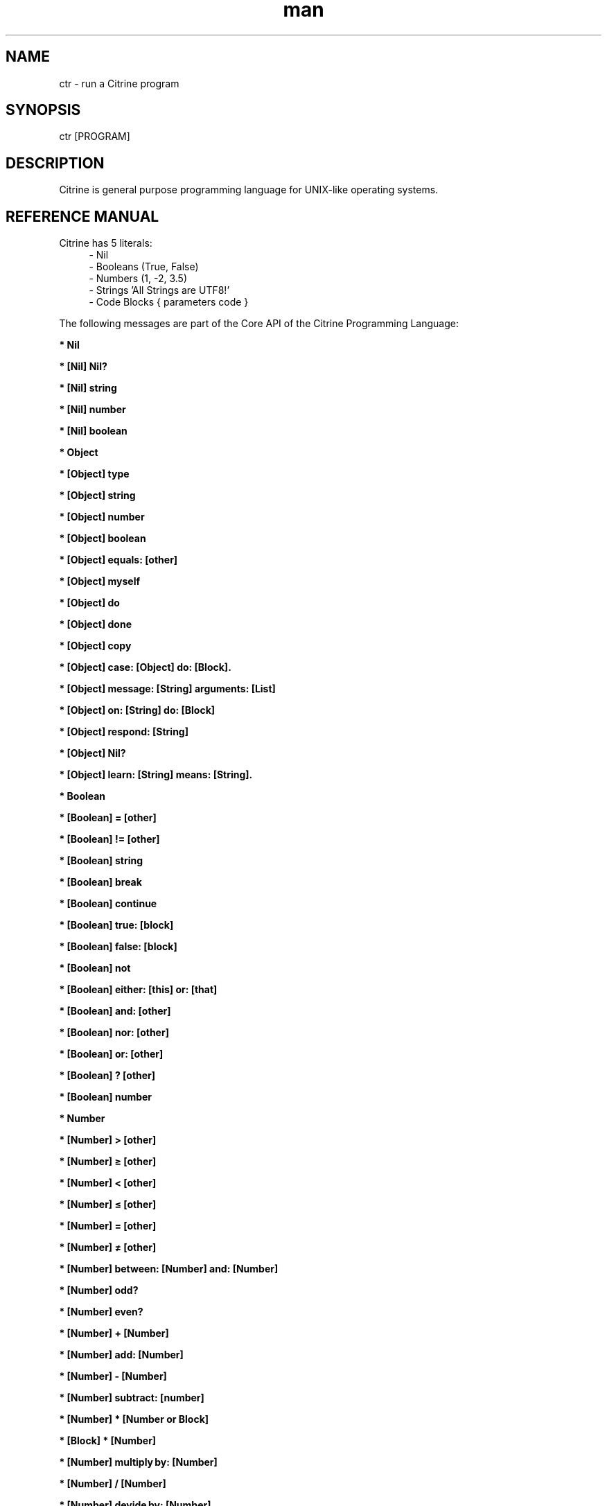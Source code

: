 
." Manpage for ctr.
.TH man 1 "1 June 2017" "1.0" "CTR man page"
.SH NAME
ctr - run a Citrine program
.SH SYNOPSIS
ctr [PROGRAM]
.SH DESCRIPTION
Citrine is general purpose programming language for UNIX-like operating systems.
.SH REFERENCE MANUAL
Citrine has 5 literals:
.RS 4
.br 
- Nil
.br
- Booleans (True, False)
.br
- Numbers (1, -2, 3.5)
.br
- Strings 'All Strings are UTF8!'
.br
- Code Blocks { parameters code }
.br

.RE
The following messages are part of the Core API of the Citrine Programming Language:
.br
.BR.BR.BR

.B  * Nil
.nf
    
.fi
.BR.BR.BR

.B  * [Nil] Nil?
.nf
    
.fi
.BR.BR.BR

.B  * [Nil] string
.nf
    
.fi
.BR.BR.BR

.B  * [Nil] number
.nf
    
.fi
.BR.BR.BR

.B  * [Nil] boolean
.nf
    
.fi
.BR.BR.BR

.B  * Object
.nf
    
.fi
.BR.BR.BR

.B  * [Object] type
.nf
    
.fi
.BR.BR.BR

.B  * [Object] string
.nf
    
.fi
.BR.BR.BR

.B  * [Object] number
.nf
    
.fi
.BR.BR.BR

.B  * [Object] boolean
.nf
    
.fi
.BR.BR.BR

.B  * [Object] equals: [other]
.nf
    
.fi
.BR.BR.BR

.B  * [Object] myself
.nf
    
.fi
.BR.BR.BR

.B  * [Object] do
.nf
    
.fi
.BR.BR.BR

.B  * [Object] done
.nf
    
.fi
.BR.BR.BR

.B  * [Object] copy
.nf
    
.fi
.BR.BR.BR

.B  * [Object] case: [Object] do: [Block].
.nf
    
.fi
.BR.BR.BR

.B  * [Object] message: [String] arguments: [List]
.nf
    
.fi
.BR.BR.BR

.B  * [Object] on: [String] do: [Block]
.nf
    
.fi
.BR.BR.BR

.BR.BR.BR

.BR.BR.BR

.B  * [Object] respond: [String]
.nf
    
.fi
.BR.BR.BR

.B  * [Object] Nil?
.nf
    
.fi
.BR.BR.BR

.B  * [Object] learn: [String] means: [String].
.nf
    
.fi
.BR.BR.BR

.B  * Boolean
.nf
    
.fi
.BR.BR.BR

.B  * [Boolean] = [other]
.nf
    
.fi
.BR.BR.BR

.B  * [Boolean] != [other]
.nf
    
.fi
.BR.BR.BR

.B  * [Boolean] string
.nf
    
.fi
.BR.BR.BR

.B  * [Boolean] break
.nf
    
.fi
.BR.BR.BR

.B  * [Boolean] continue
.nf
    
.fi
.BR.BR.BR

.B  * [Boolean] true: [block]
.nf
    
.fi
.BR.BR.BR

.B  * [Boolean] false: [block]
.nf
    
.fi
.BR.BR.BR

.BR.BR.BR

.BR.BR.BR

.B  * [Boolean] not
.nf
    
.fi
.BR.BR.BR

.B  * [Boolean] either: [this] or: [that]
.nf
    
.fi
.BR.BR.BR

.B  * [Boolean] and: [other]
.nf
    
.fi
.BR.BR.BR

.B  * [Boolean] nor: [other]
.nf
    
.fi
.BR.BR.BR

.B  * [Boolean] or: [other]
.nf
    
.fi
.BR.BR.BR

.B  * [Boolean] ? [other]
.nf
    
.fi
.BR.BR.BR

.B  * [Boolean] number
.nf
    
.fi
.BR.BR.BR

.B  * Number
.nf
    
.fi
.BR.BR.BR

.BR.BR.BR

.BR.BR.BR

.B  * [Number] > [other]
.nf
    
.fi
.BR.BR.BR

.B  * [Number] ≥ [other]
.nf
    
.fi
.BR.BR.BR

.B  * [Number] < [other]
.nf
    
.fi
.BR.BR.BR

.B  * [Number] ≤ [other]
.nf
    
.fi
.BR.BR.BR

.B  * [Number] = [other]
.nf
    
.fi
.BR.BR.BR

.B  * [Number] ≠ [other]
.nf
    
.fi
.BR.BR.BR

.B  * [Number] between: [Number] and: [Number]
.nf
    
.fi
.BR.BR.BR

.B  * [Number] odd?
.nf
    
.fi
.BR.BR.BR

.B  * [Number] even?
.nf
    
.fi
.BR.BR.BR

.B  * [Number] + [Number]
.nf
    
.fi
.BR.BR.BR

.B  * [Number] add: [Number]
.nf
    
.fi
.BR.BR.BR

.B  * [Number] - [Number]
.nf
    
.fi
.BR.BR.BR

.B  * [Number] subtract: [number]
.nf
    
.fi
.BR.BR.BR

.B  * [Number] * [Number or Block]
.nf
    
.fi
.BR.BR.BR

.B  * [Block] * [Number]
.nf
    
.fi
.BR.BR.BR

.B  * [Number] multiply by: [Number]
.nf
    
.fi
.BR.BR.BR

.B  * [Number] / [Number]
.nf
    
.fi
.BR.BR.BR

.B  * [Number] devide by: [Number]
.nf
    
.fi
.BR.BR.BR

.B  * [Number] % [modulo]
.nf
    
.fi
.BR.BR.BR

.B  * [Number] power: [power]
.nf
    
.fi
.BR.BR.BR

.B  * [Number] positive?
.nf
    
.fi
.BR.BR.BR

.B  * [Number] negative?
.nf
    
.fi
.BR.BR.BR

.B  * [Number] floor
.nf
    
.fi
.BR.BR.BR

.B  * [Number] qualify: 'meters'.
.nf
    
.fi
.BR.BR.BR

.B  * [Number] [String]
.nf
    
.fi
.BR.BR.BR

.B  * [Number] qualification.
.nf
    
.fi
.BR.BR.BR

.BR.BR.BR

.B  * [Number] ceil
.nf
    
.fi
.BR.BR.BR

.B  * [Number] round
.nf
    
.fi
.BR.BR.BR

.B  * [Number] absolute
.nf
    
.fi
.BR.BR.BR

.B  * [Number] square root
.nf
    
.fi
.BR.BR.BR

.B  * [Number] byte
.nf
    
.fi
.BR.BR.BR

.B  * [Number] string
.nf
    
.fi
.BR.BR.BR

.B  * [Number] boolean
.nf
    
.fi
.BR.BR.BR

.B  * String
.nf
    
.fi
.BR.BR.BR

.BR.BR.BR

.BR.BR.BR

.B  * [String] bytes
.nf
    
.fi
.BR.BR.BR

.B  * [String] = [other]
.nf
    
.fi
.BR.BR.BR

.B  * [String] ≠ [other]
.nf
    
.fi
.BR.BR.BR

.B  * [String] length
.nf
    
.fi
.BR.BR.BR

.B  * [String] + [other]
.nf
    
.fi
.BR.BR.BR

.B  * [String] append: [String].
.nf
    
.fi
.BR.BR.BR

.B  * [String] from: [start] length: [length]
.nf
    
.fi
.BR.BR.BR

.B  * [String] offset: [Number]
.nf
    
.fi
.BR.BR.BR

.B  * [String] character: [Number]
.nf
    
.fi
.BR.BR.BR

.B  * [String] byte: [Number]
.nf
    
.fi
.BR.BR.BR

.B  * [String] find: [subject]
.nf
    
.fi
.BR.BR.BR

.B  * [String] uppercase
.nf
    
.fi
.BR.BR.BR

.B  * [String] lowercase
.nf
    
.fi
.BR.BR.BR

.B  * [String] last: [subject]
.nf
    
.fi
.BR.BR.BR

.B  * [String] [key]: [value]
.nf
    
.fi
.BR.BR.BR

.B  * [String] replace: [string] with: [other]
.nf
    
.fi
.BR.BR.BR

.B  * [String] pattern: [String] process: [Block] options: [String].
.nf
    
.fi
.BR.BR.BR

.B  * [String] pattern: [String] process: [Block].
.nf
    
.fi
.BR.BR.BR

.B  * [String] contains: [String]
.nf
    
.fi
.BR.BR.BR

.B  * [String] matches: [String].
.nf
    
.fi
.BR.BR.BR

.B  * [String] remove surrounding spaces
.nf
    
.fi
.BR.BR.BR

.B  * [String] number
.nf
    
.fi
.BR.BR.BR

.B  * [String] boolean
.nf
    
.fi
.BR.BR.BR

.B  * [String] split: [String]
.nf
    
.fi
.BR.BR.BR

.B  * [String] characters.
.nf
    
.fi
.BR.BR.BR

.B  * [String] list
.nf
    
.fi
.BR.BR.BR

.B  * [String] append byte: [Number].
.nf
    
.fi
.BR.BR.BR

.B  * [String] compare: [String]
.nf
    
.fi
.BR.BR.BR

.B  * [String] < [String]
.nf
    
.fi
.BR.BR.BR

.B  * [String] ≤ [String]
.nf
    
.fi
.BR.BR.BR

.B  * [String] > [String]
.nf
    
.fi
.BR.BR.BR

.B  * [String] ≥ [String]
.nf
    
.fi
.BR.BR.BR

.BR.BR.BR

.B  * [String] hash: [String]
.nf
    
.fi
.BR.BR.BR

.B  * Block
.nf
    
.fi
.BR.BR.BR

.B  * [Block] apply: [object]
.nf
    
.fi
.BR.BR.BR

.B  * [Block] while: [block]
.nf
    
.fi
.BR.BR.BR

.B  * [Block] run
.nf
    
.fi
.BR.BR.BR

.B  * [Block] set: [name] value: [object]
.nf
    
.fi
.BR.BR.BR

.B  * [Block] error: [object].
.nf
    
.fi
.BR.BR.BR

.B  * [Block] catch: [otherBlock]
.nf
    
.fi
.BR.BR.BR

.B  * [Block] string
.nf
    
.fi
.BR.BR.BR

.B  * [List] new
.nf
    
.fi
.BR.BR.BR

.B  * [List] new
.nf
    
.fi
.BR.BR.BR

.B  * [List] type
.nf
    
.fi
.BR.BR.BR

.B  * [List] append: [Element]
.nf
    
.fi
.BR.BR.BR

.B  * [List] minimum
.nf
    
.fi
.BR.BR.BR

.B  * [List] maximum
.nf
    
.fi
.BR.BR.BR

.B  * [List] map: [Block].
.nf
    
.fi
.BR.BR.BR

.B  * [List] ← [Element1] ; [Element2] ; ...
.nf
    
.fi
.BR.BR.BR

.B  * [List] prepend: [Element].
.nf
    
.fi
.BR.BR.BR

.B  * [List] join: [String].
.nf
    
.fi
.BR.BR.BR

.B  * [List] position: [Number]
.nf
    
.fi
.BR.BR.BR

.B  * [List] first.
.nf
    
.fi
.BR.BR.BR

.B  * [List] last.
.nf
    
.fi
.BR.BR.BR

.B  * [List] second last.
.nf
    
.fi
.BR.BR.BR

.B  * [List] put: [Object] at: [Number]
.nf
    
.fi
.BR.BR.BR

.B  * [List] pop
.nf
    
.fi
.BR.BR.BR

.B  * [List] - [Number]
.nf
    
.fi
.BR.BR.BR

.B  * [List] shift
.nf
    
.fi
.BR.BR.BR

.B  * [List] count
.nf
    
.fi
.BR.BR.BR

.B  * [List] from: [Begin] length: [End]
.nf
    
.fi
.BR.BR.BR

.B  * [List] replace: [Number] length: [Number] with: [List].
.nf
    
.fi
.BR.BR.BR

.B  * [List] + [List]
.nf
    
.fi
.BR.BR.BR

.B  * [List] by: [List].
.nf
    
.fi
.BR.BR.BR

.B  * [List] copy
.nf
    
.fi
.BR.BR.BR

.BR.BR.BR

.B  * [List] sort: [Block]
.nf
    
.fi
.BR.BR.BR

.B  * [List] string
.nf
    
.fi
.BR.BR.BR

.B  * [List] fill: [Number] with: [Object]
.nf
    
.fi
.BR.BR.BR

.B  * [List] find: [Object].
.nf
    
.fi
.BR.BR.BR

.B  * Map
.nf
    
.fi
.BR.BR.BR

.B  * [Map] type
.nf
    
.fi
.BR.BR.BR

.B  * [Map] put: [Element] at: [Key]
.nf
    
.fi
.BR.BR.BR

.B  * [Map] [Key]: [Value]
.nf
    
.fi
.BR.BR.BR

.B  * [Map] - [String]
.nf
    
.fi
.BR.BR.BR

.B  * [Map] keys
.nf
    
.fi
.BR.BR.BR

.B  * [Map] values
.nf
    
.fi
.BR.BR.BR

.B  * [Map] at: [Key]
.nf
    
.fi
.BR.BR.BR

.B  * [Map] ? [Key]
.nf
    
.fi
.BR.BR.BR

.B  * [Map] count
.nf
    
.fi
.BR.BR.BR

.B  * [Map] each: [Block]
.nf
    
.fi
.BR.BR.BR

.B  * [Map] has: [Object]
.nf
    
.fi
.BR.BR.BR

.B  * [Map] string
.nf
    
.fi
.BR.BR.BR

.B  * File
.nf
    
.fi
.BR.BR.BR

.B  * [File] path
.nf
    
.fi
.BR.BR.BR

.B  * [File] string
.nf
    
.fi
.BR.BR.BR

.B  * [File] read
.nf
    
.fi
.BR.BR.BR

.B  * [File] write: [String]
.nf
    
.fi
.BR.BR.BR

.B  * [File] append: [String]
.nf
    
.fi
.BR.BR.BR

.B  * [File] exists
.nf
    
.fi
.BR.BR.BR

.B  * [File] include
.nf
    
.fi
.BR.BR.BR

.B  * [File] delete
.nf
    
.fi
.BR.BR.BR

.B  * [File] size
.nf
    
.fi
.BR.BR.BR

.B  * [File] open: [string]
.nf
    
.fi
.BR.BR.BR

.B  * [File] close.
.nf
    
.fi
.BR.BR.BR

.B  * [File] read bytes: [Number].
.nf
    
.fi
.BR.BR.BR

.B  * [File] write bytes: [String].
.nf
    
.fi
.BR.BR.BR

.B  * [File] seek: [Number].
.nf
    
.fi
.BR.BR.BR

.B  * [File] rewind.
.nf
    
.fi
.BR.BR.BR

.B  * [File] end.
.nf
    
.fi
.BR.BR.BR

.BR.BR.BR

.B  * [File] unlock.
.nf
    
.fi
.BR.BR.BR

.B  * [File] lock.
.nf
    
.fi
.BR.BR.BR

.B  * [File] list: [String].
.nf
    
.fi
.BR.BR.BR

.BR.BR.BR

.BR.BR.BR

.BR.BR.BR

.B  * [Program] clean memory
.nf
    
.fi
.BR.BR.BR

.B  * [Program] memory
.nf
    
.fi
.BR.BR.BR

.B  * [Program] memory: [Number]
.nf
    
.fi
.BR.BR.BR

.B  * [Program] tidiness: [Number]
.nf
    
.fi
.BR.BR.BR

.B  * [Program] shell: [String]
.nf
    
.fi
.BR.BR.BR

.B  * [Program] argument: [Number]
.nf
    
.fi
.BR.BR.BR

.B  * [Program] arguments
.nf
    
.fi
.BR.BR.BR

.B  * [Program] end
.nf
    
.fi
.BR.BR.BR

.B  * [Program] setting: [String]
.nf
    
.fi
.BR.BR.BR

.B  * [Program] setting: [Key] value: [Value]
.nf
    
.fi
.BR.BR.BR

.B  * [Program] ask
.nf
    
.fi
.BR.BR.BR

.B  * [Program] input.
.nf
    
.fi
.BR.BR.BR

.B  * [Program] flush.
.nf
    
.fi
.BR.BR.BR

.B  * [Program] error: [String]
.nf
    
.fi
.BR.BR.BR

.B  * [Clock] wait: [Number]
.nf
    
.fi
.BR.BR.BR

.B  * [Clock] new: [Number]
.nf
    
.fi
.BR.BR.BR

.BR.BR.BR

.BR.BR.BR

.B  * [Clock] like: [Clock]
.nf
    
.fi
.BR.BR.BR

.B  * [Clock] zone: [String]
.nf
    
.fi
.BR.BR.BR

.B  * [Clock] zone
.nf
    
.fi
.BR.BR.BR

.B  * [Clock] year: [Number]
.nf
    
.fi
.BR.BR.BR

.B  * [Clock] month: [Number]
.nf
    
.fi
.BR.BR.BR

.B  * [Clock] day: [Number]
.nf
    
.fi
.BR.BR.BR

.B  * [Clock] hour: [Number]
.nf
    
.fi
.BR.BR.BR

.B  * [Clock] minute: [Number]
.nf
    
.fi
.BR.BR.BR

.B  * [Clock] second: [Number]
.nf
    
.fi
.BR.BR.BR

.B  * [Clock] year
.nf
    
.fi
.BR.BR.BR

.B  * [Clock] month
.nf
    
.fi
.BR.BR.BR

.B  * [Clock] day
.nf
    
.fi
.BR.BR.BR

.B  * [Clock] hour
.nf
    
.fi
.BR.BR.BR

.B  * [Clock] minute
.nf
    
.fi
.BR.BR.BR

.B  * [Clock] second
.nf
    
.fi
.BR.BR.BR

.B  * [Clock] day of the year
.nf
    
.fi
.BR.BR.BR

.B  * [Clock] weekday
.nf
    
.fi
.BR.BR.BR

.B  * [Clock] time.
.nf
    
.fi
.BR.BR.BR

.B  * [Clock] week
.nf
    
.fi
.BR.BR.BR

.B  * [Clock] format: [String]
.nf
    
.fi
.BR.BR.BR

.B  * [Clock] string
.nf
    
.fi
.BR.BR.BR

.B  * [Clock] number
.nf
    
.fi
.BR.BR.BR

.BR.BR.BR

.BR.BR.BR

.B  * [Clock] add: [Number].
.nf
    
.fi
.BR.BR.BR

.B  * [Clock] subtract: [Number].
.nf
    
.fi
.BR.BR.BR

.B  * [Clock] new
.nf
    
.fi
.BR.BR.BR

.B  * [Pen] write: [String]
.nf
    
.fi
.BR.BR.BR

.B  * [Pen] end
.nf
    
.fi
.BR.BR.BR

.BR.BR.BR

.BR.BR.BR

.BR.BR.BR

.BR.BR.BR

.B  * Request get: [string]
.nf
    
.fi
.BR.BR.BR

.B  * Request getArray: [string].
.nf
    
.fi
.BR.BR.BR

.B  * Request post: [string].
.nf
    
.fi
.BR.BR.BR

.B  * Request postArray: [string].
.nf
    
.fi
.BR.BR.BR

.B  * Request cookie: [string].
.nf
    
.fi
.BR.BR.BR

.B  * Request cookieArray: [string].
.nf
    
.fi
.BR.BR.BR

.B  * Request file: [string].
.nf
    
.fi
.BR.BR.BR

.B  * Request serverOption: [string] is: [string].
.nf
    
.fi
.BR.BR.BR

.B  * Request host: [string] listen: [string] pid: [string] callback: [block].
.nf
    
.fi
.BR.BR.BR

.BR.BR.BR

.B  * [String] escape: '\n'.
.nf
    
.fi
.BR.BR.BR

.B  * [String] unescape: '\n'.
.nf
    
.fi
.BR.BR.BR

.B  * [Json] new
.nf
    
.fi
.BR.BR.BR

.BR.BR.BR

.B  * [Json] parse: [String].
.nf
    
.fi
.BR.BR.BR

.B  * [Json] jsonify: [Map].
.nf
    
.fi
.BR.BR.BR

.B  * C-constructor function.
.nf
    
.fi

.SH BUGS
This is a preliminary version (< 1.0) of Citrine, there might still be very serious bugs.
Please refrain from using this version in a production environment. This version of Citrine
is still considered 'alpha' stage and cannot be expected to be reliable.

.SH AUTHOR
Gabor de Mooij and the Citrine Community
